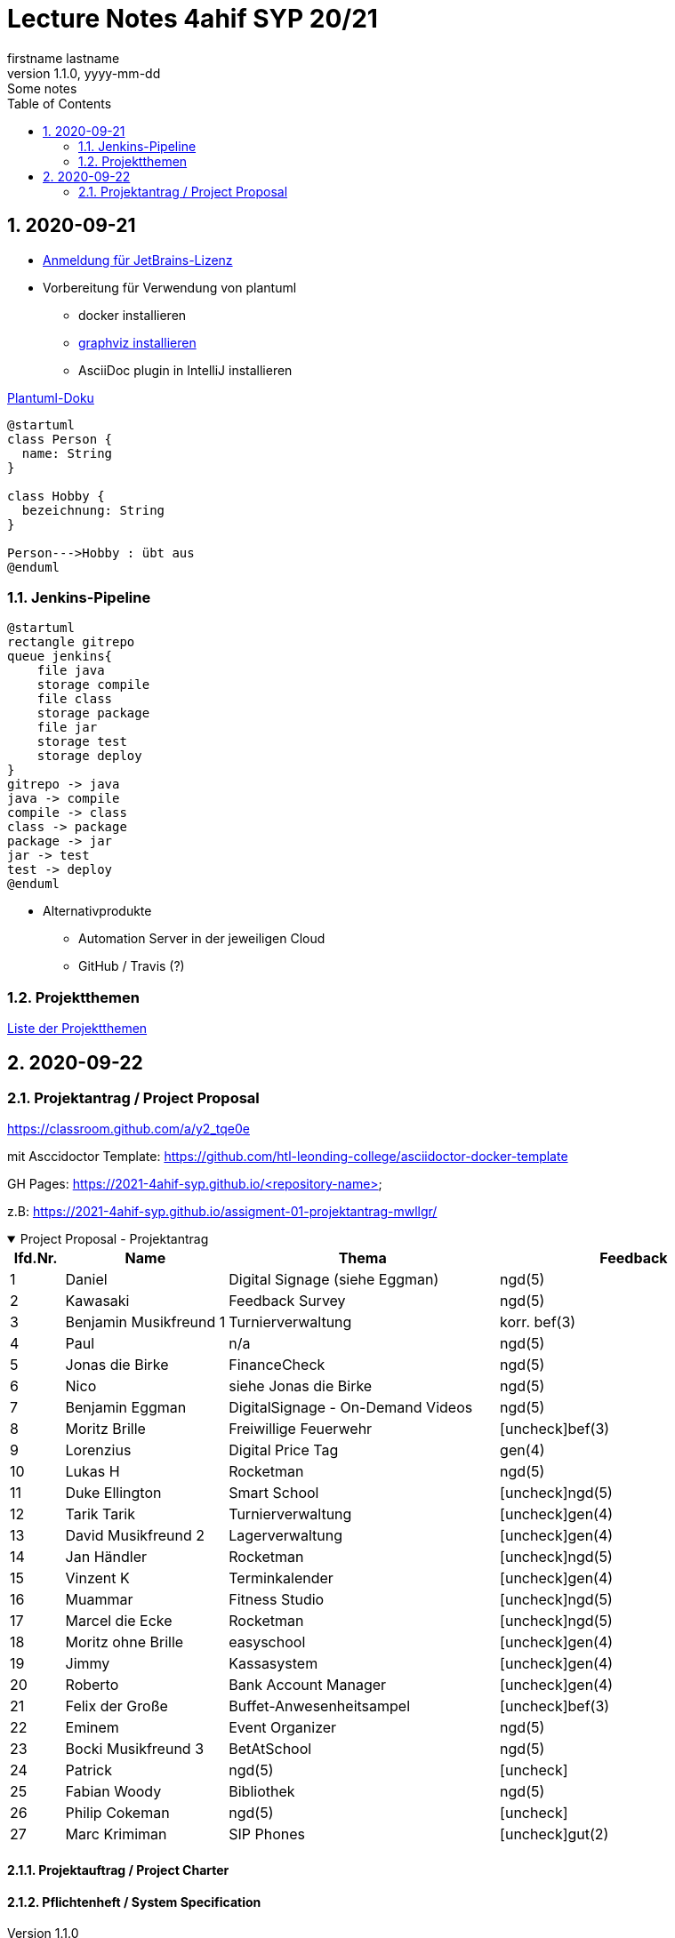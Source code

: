 = Lecture Notes 4ahif SYP 20/21
firstname lastname
1.1.0, yyyy-mm-dd: Some notes
ifndef::imagesdir[:imagesdir: images]
//:toc-placement!:  // prevents the generation of the doc at this position, so it can be printed afterwards
:sourcedir: ../src/main/java
:icons: font
:sectnums:    // Nummerierung der Überschriften / section numbering
:toc: left

//Need this blank line after ifdef, don't know why...
ifdef::backend-html5[]

// https://fontawesome.com/v4.7.0/icons/
//icon:file-text-o[link=https://raw.githubusercontent.com/htl-leonding-college/asciidoctor-docker-template/master/asciidocs/{docname}.adoc] ‏ ‏ ‎
//icon:github-square[link=https://github.com/htl-leonding-college/asciidoctor-docker-template] ‏ ‏ ‎
//icon:home[link=https://htl-leonding.github.io/]
endif::backend-html5[]

// print the toc here (not at the default position)
//toc::[]



== 2020-09-21


* http://edufs.edu.htl-leonding.ac.at/~t.stuetz/download/nvs/JetBrains.Registrierung.Studentenaccount.pdf[Anmeldung für JetBrains-Lizenz]
* Vorbereitung für Verwendung von plantuml
** docker installieren
** https://www2.graphviz.org/Packages/stable/windows/10/cmake/Release/x64/[graphviz installieren]
** AsciiDoc plugin in IntelliJ installieren

.https://plantuml.com/de/class-diagram[Plantuml-Doku]
[plantuml,demo,png]
----
@startuml
class Person {
  name: String
}

class Hobby {
  bezeichnung: String
}

Person--->Hobby : übt aus
@enduml
----

=== Jenkins-Pipeline

[plantuml,jenkins,png]
----
@startuml
rectangle gitrepo
queue jenkins{
    file java
    storage compile
    file class
    storage package
    file jar
    storage test
    storage deploy
}
gitrepo -> java
java -> compile
compile -> class
class -> package
package -> jar
jar -> test
test -> deploy
@enduml
----

* Alternativprodukte
** Automation Server in der jeweiligen Cloud
** GitHub / Travis (?)

=== Projektthemen

https://htl-leonding-college.github.io/syp-itp-lecture-notes/sypitp4.html#_projektthemen_2021[Liste der Projektthemen, window="_blank"]

== 2020-09-22

=== Projektantrag / Project Proposal

https://classroom.github.com/a/y2_tqe0e

mit Asccidoctor Template: https://github.com/htl-leonding-college/asciidoctor-docker-template


GH Pages:
https://2021-4ahif-syp.github.io/<repository-name>

z.B: https://2021-4ahif-syp.github.io/assigment-01-projektantrag-mwllgr/

.Project Proposal - Projektantrag
[%collapsible%open]
//[%collapsible]
====
[cols="1,3,5,5"]
|===
|lfd.Nr. |Name |Thema |Feedback

|{counter:usage}
|Daniel
|Digital Signage (siehe Eggman)
|ngd(5)

|{counter:usage}
|Kawasaki
|Feedback Survey
|ngd(5)

|{counter:usage}
|Benjamin Musikfreund 1
|Turnierverwaltung
|korr. bef(3)

|{counter:usage}
|Paul
|n/a
|ngd(5)

|{counter:usage}
|Jonas die Birke
|FinanceCheck
|ngd(5)

|{counter:usage}
|Nico
|siehe Jonas die Birke
|ngd(5)

|{counter:usage}
|Benjamin Eggman
|DigitalSignage - On-Demand Videos
|ngd(5)

|{counter:usage}
|Moritz Brille
|Freiwillige Feuerwehr
|icon:uncheck[]bef(3)

|{counter:usage}
|Lorenzius
|Digital Price Tag
|gen(4)

|{counter:usage}
|Lukas H
|Rocketman
|ngd(5)

|{counter:usage}
|Duke Ellington
|Smart School
|icon:uncheck[]ngd(5)

|{counter:usage}
|Tarik Tarik
|Turnierverwaltung
|icon:uncheck[]gen(4)

|{counter:usage}
|David Musikfreund 2
|Lagerverwaltung
|icon:uncheck[]gen(4)

|{counter:usage}
|Jan Händler
|Rocketman
|icon:uncheck[]ngd(5)

|{counter:usage}
|Vinzent K
|Terminkalender
|icon:uncheck[]gen(4)

|{counter:usage}
|Muammar
|Fitness Studio
|icon:uncheck[]ngd(5)

|{counter:usage}
|Marcel die Ecke
|Rocketman
|icon:uncheck[]ngd(5)

|{counter:usage}
|Moritz ohne Brille
|easyschool
|icon:uncheck[]gen(4)

|{counter:usage}
|Jimmy
|Kassasystem
|icon:uncheck[]gen(4)

|{counter:usage}
|Roberto
|Bank Account Manager
|icon:uncheck[]gen(4)

|{counter:usage}
|Felix der Große
|Buffet-Anwesenheitsampel
|icon:uncheck[]bef(3)

|{counter:usage}
|Eminem
|Event Organizer
|ngd(5)

|{counter:usage}
|Bocki Musikfreund 3
|BetAtSchool
|ngd(5)

|{counter:usage}
|Patrick
|ngd(5)
|icon:uncheck[]

|{counter:usage}
|Fabian Woody
|Bibliothek
|ngd(5)

|{counter:usage}
|Philip Cokeman
|ngd(5)
|icon:uncheck[]

|{counter:usage}
|Marc Krimiman
|SIP Phones
|icon:uncheck[]gut(2)

|===

====

==== Projektauftrag / Project Charter

==== Pflichtenheft / System Specification
















